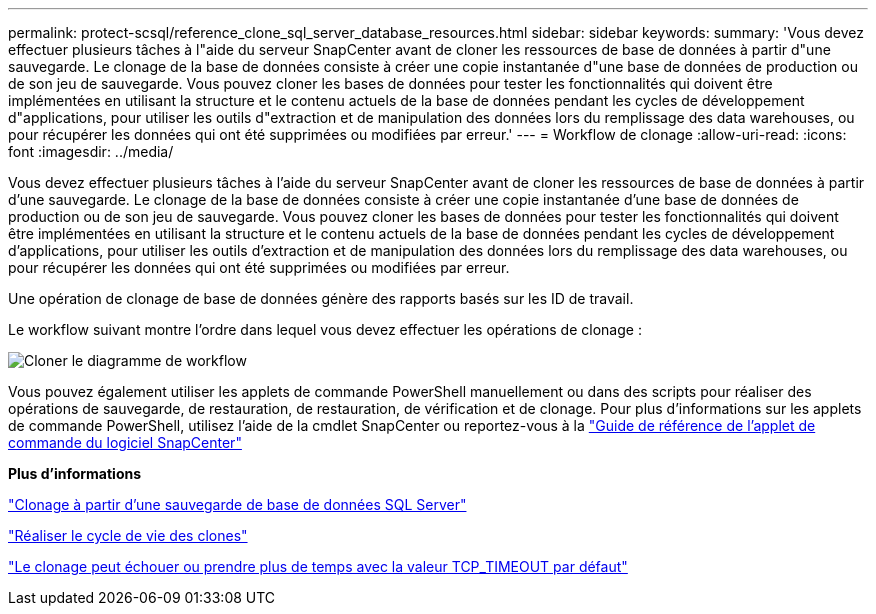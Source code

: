 ---
permalink: protect-scsql/reference_clone_sql_server_database_resources.html 
sidebar: sidebar 
keywords:  
summary: 'Vous devez effectuer plusieurs tâches à l"aide du serveur SnapCenter avant de cloner les ressources de base de données à partir d"une sauvegarde. Le clonage de la base de données consiste à créer une copie instantanée d"une base de données de production ou de son jeu de sauvegarde. Vous pouvez cloner les bases de données pour tester les fonctionnalités qui doivent être implémentées en utilisant la structure et le contenu actuels de la base de données pendant les cycles de développement d"applications, pour utiliser les outils d"extraction et de manipulation des données lors du remplissage des data warehouses, ou pour récupérer les données qui ont été supprimées ou modifiées par erreur.' 
---
= Workflow de clonage
:allow-uri-read: 
:icons: font
:imagesdir: ../media/


[role="lead"]
Vous devez effectuer plusieurs tâches à l'aide du serveur SnapCenter avant de cloner les ressources de base de données à partir d'une sauvegarde. Le clonage de la base de données consiste à créer une copie instantanée d'une base de données de production ou de son jeu de sauvegarde. Vous pouvez cloner les bases de données pour tester les fonctionnalités qui doivent être implémentées en utilisant la structure et le contenu actuels de la base de données pendant les cycles de développement d'applications, pour utiliser les outils d'extraction et de manipulation des données lors du remplissage des data warehouses, ou pour récupérer les données qui ont été supprimées ou modifiées par erreur.

Une opération de clonage de base de données génère des rapports basés sur les ID de travail.

Le workflow suivant montre l'ordre dans lequel vous devez effectuer les opérations de clonage :

image::../media/scsql_clone_workflow.png[Cloner le diagramme de workflow]

Vous pouvez également utiliser les applets de commande PowerShell manuellement ou dans des scripts pour réaliser des opérations de sauvegarde, de restauration, de restauration, de vérification et de clonage. Pour plus d'informations sur les applets de commande PowerShell, utilisez l'aide de la cmdlet SnapCenter ou reportez-vous à la https://library.netapp.com/ecm/ecm_download_file/ECMLP2880726["Guide de référence de l'applet de commande du logiciel SnapCenter"]

*Plus d'informations*

link:task_clone_from_a_sql_server_database_backup.html["Clonage à partir d'une sauvegarde de base de données SQL Server"]

link:task_perform_clone_lifecycle_management.html["Réaliser le cycle de vie des clones"]

link:https://kb.netapp.com/Advice_and_Troubleshooting/Data_Protection_and_Security/SnapCenter/Clone_operation_might_fail_or_take_longer_time_to_complete_with_default_TCP_TIMEOUT_value["Le clonage peut échouer ou prendre plus de temps avec la valeur TCP_TIMEOUT par défaut"]
